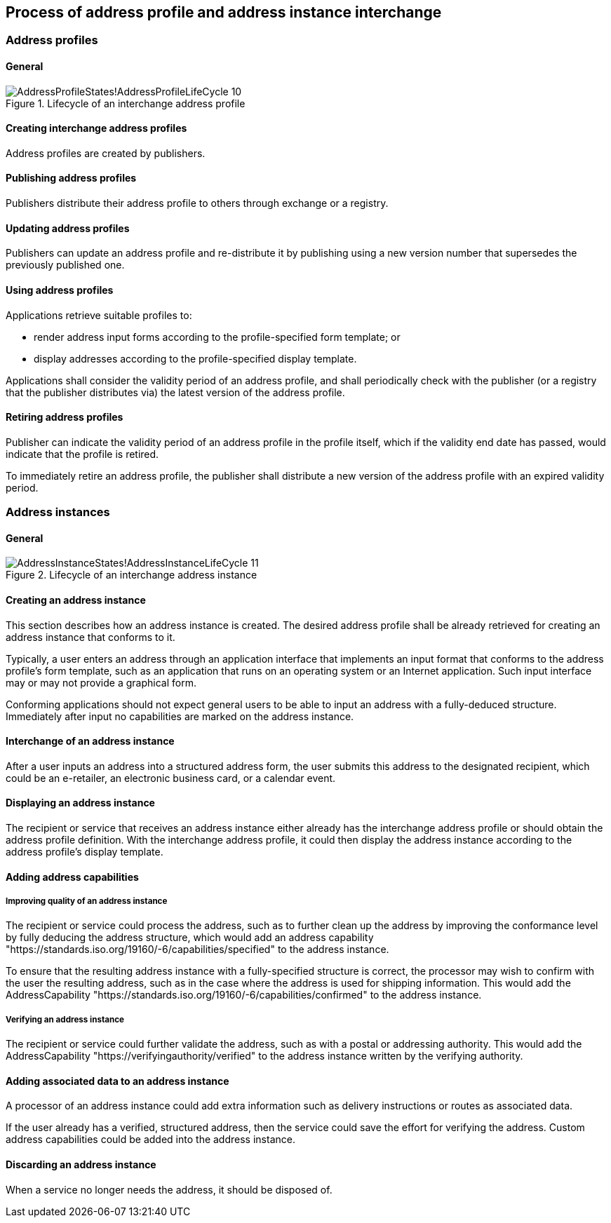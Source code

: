 
== Process of address profile and address instance interchange

=== Address profiles

==== General

.Lifecycle of an interchange address profile
image::images/png/AddressProfileStates!AddressProfileLifeCycle_10.png[]

==== Creating interchange address profiles

Address profiles are created by publishers.

==== Publishing address profiles

Publishers distribute their address profile to others through exchange
or a registry.

==== Updating address profiles

Publishers can update an address profile and re-distribute it by
publishing using a new version number that supersedes the previously
published one.

==== Using address profiles

Applications retrieve suitable profiles to:

* render address input forms according to the
profile-specified form template; or

* display addresses according to the profile-specified display template.

Applications shall consider the validity period of an address profile,
and shall periodically check with the publisher (or a registry that
the publisher distributes via) the latest version of the address
profile.

==== Retiring address profiles

Publisher can indicate the validity period of an address profile in the
profile itself, which if the validity end date has passed, would indicate
that the profile is retired.

To immediately retire an address profile, the publisher shall
distribute a new version of the address profile with an expired
validity period.



=== Address instances

==== General

.Lifecycle of an interchange address instance
image::images/png/AddressInstanceStates!AddressInstanceLifeCycle_11.png[]

==== Creating an address instance

This section describes how an address instance is created. The desired
address profile shall be already retrieved for creating an address
instance that conforms to it.

Typically, a user enters an address through an application interface
that implements an input format that conforms to the address profile's
form template, such as an application that runs on an operating system
or an Internet application. Such input interface may or may not provide
a graphical form.

Conforming applications should not expect general users to be able to
input an address with a fully-deduced structure. Immediately after
input no capabilities are marked on the address instance.

==== Interchange of an address instance

After a user inputs an address into a structured address form, the user
submits this address to the designated recipient, which could be an
e-retailer, an electronic business card, or a calendar event.

==== Displaying an address instance

The recipient or service that receives an address instance either
already has the interchange address profile or should obtain the address
profile definition. With the interchange address profile, it could then
display the address instance according to the address profile's
display template.

==== Adding address capabilities

===== Improving quality of an address instance

The recipient or service could process the address, such as to further
clean up the address by improving the conformance level by fully
deducing the address structure, which would add an address capability
"https://standards.iso.org/19160/-6/capabilities/specified" to the
address instance.

To ensure that the resulting address instance with a fully-specified
structure is correct, the processor may wish to confirm with the user
the resulting address, such as in the case where the address is used
for shipping information. This would add the AddressCapability
"https://standards.iso.org/19160/-6/capabilities/confirmed" to the
address instance.

===== Verifying an address instance

The recipient or service could further validate the address, such as
with a postal or addressing authority. This would add the
AddressCapability "https://verifyingauthority/verified" to the address
instance written by the verifying authority.

==== Adding associated data to an address instance

A processor of an address instance could add extra information such as
delivery instructions or routes as associated data.

If the user already has a verified, structured address, then the
service could save the effort for verifying the address. Custom
address capabilities could be added into the address instance.

==== Discarding an address instance

When a service no longer needs the address, it should be disposed of.
